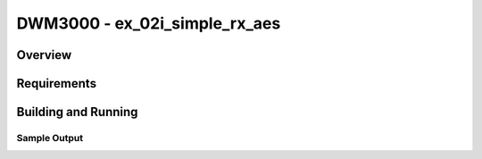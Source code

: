 DWM3000 - ex_02i_simple_rx_aes
#########################

Overview
********

Requirements
************

Building and Running
********************

Sample Output
=============